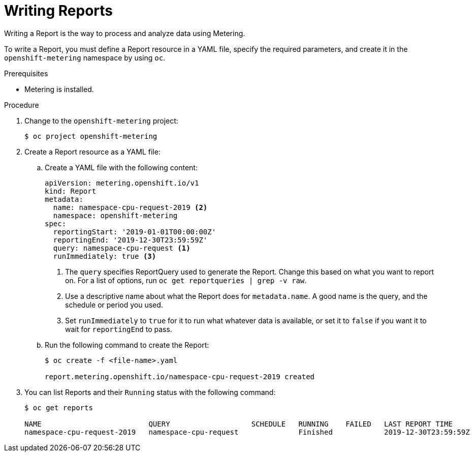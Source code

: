 // Module included in the following assemblies:
//
// * metering/metering-using-metering.adoc
[id="metering-writing-reports_{context}"]
= Writing Reports

Writing a Report is the way to process and analyze data using Metering.

To write a Report, you must define a Report resource in a YAML file, specify the required parameters, and create it in the `openshift-metering` namespace by using `oc`.

.Prerequisites

* Metering is installed.

.Procedure

. Change to the `openshift-metering` project:
+
----
$ oc project openshift-metering
----

. Create a Report resource as a YAML file:
+
.. Create a YAML file with the following content:
+
----
apiVersion: metering.openshift.io/v1
kind: Report
metadata:
  name: namespace-cpu-request-2019 <2>
  namespace: openshift-metering
spec:
  reportingStart: '2019-01-01T00:00:00Z'
  reportingEnd: '2019-12-30T23:59:59Z'
  query: namespace-cpu-request <1>
  runImmediately: true <3>
----
<1> The `query` specifies ReportQuery used to generate the Report. Change this based on what you want to report on. For a list of options, run `oc get reportqueries | grep -v raw`.
<2> Use a descriptive name about what the Report does for `metadata.name`. A good name is the query, and the schedule or period you used.
<3> Set `runImmediately`  to `true` for it to run what whatever data is available, or set it to `false` if you want it to wait for `reportingEnd` to pass.

.. Run the following command to create the Report:
+
----
$ oc create -f <file-name>.yaml

report.metering.openshift.io/namespace-cpu-request-2019 created
----
+

. You can list Reports and their `Running` status with the following command:
+
----
$ oc get reports

NAME                         QUERY                   SCHEDULE   RUNNING    FAILED   LAST REPORT TIME       AGE
namespace-cpu-request-2019   namespace-cpu-request              Finished            2019-12-30T23:59:59Z   26s
----
